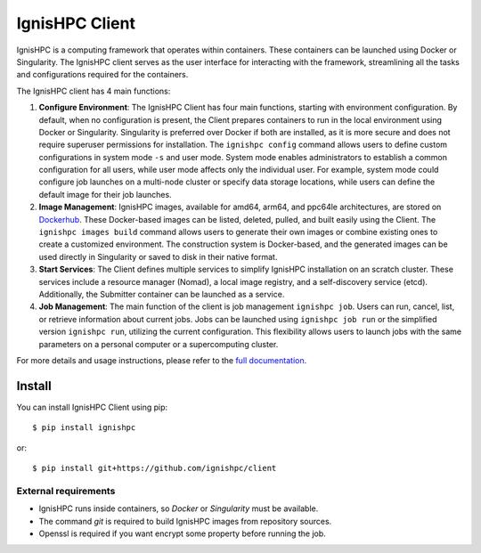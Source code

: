 
===============
IgnisHPC Client
===============

IgnisHPC is a computing framework that operates within containers. These containers can be launched using Docker or Singularity. The IgnisHPC client serves as the user interface for interacting with the framework, streamlining all the tasks and configurations required for the containers.

The IgnisHPC client has 4 main functions:

1. **Configure Environment**: The IgnisHPC Client has four main functions, starting with environment configuration. By default, when no configuration is present, the Client prepares containers to run in the local environment using Docker or Singularity. Singularity is preferred over Docker if both are installed, as it is more secure and does not require superuser permissions for installation. The ``ignishpc config`` command allows users to define custom configurations in system mode ``-s`` and user mode. System mode enables administrators to establish a common configuration for all users, while user mode affects only the individual user. For example, system mode could configure job launches on a multi-node cluster or specify data storage locations, while users can define the default image for their job launches.

2. **Image Management**: IgnisHPC images, available for amd64, arm64, and ppc64le architectures, are stored on `Dockerhub <https://hub.docker.com/u/ignishpc>`_. These Docker-based images can be listed, deleted, pulled, and built easily using the Client. The ``ignishpc images build`` command allows users to generate their own images or combine existing ones to create a customized environment. The construction system is Docker-based, and the generated images can be used directly in Singularity or saved to disk in their native format.

3. **Start Services**: The Client defines multiple services to simplify IgnisHPC installation on an scratch cluster. These services include a resource manager (Nomad), a local image registry, and a self-discovery service (etcd). Additionally, the Submitter container can be launched as a service.

4. **Job Management**: The main function of the client is job management ``ignishpc job``. Users can run, cancel, list, or retrieve information about current jobs. Jobs can be launched using ``ignishpc job run`` or the simplified version ``ignishpc run``, utilizing the current configuration. This flexibility allows users to launch jobs with the same parameters on a personal computer or a supercomputing cluster.

For more details and usage instructions, please refer to the `full documentation <https://ignishpc.readthedocs.io>`_.

-------
Install
-------

You can install IgnisHPC Client using pip::

 $ pip install ignishpc

or::

 $ pip install git+https://github.com/ignishpc/client


External requirements
"""""""""""""""""""""
- IgnisHPC runs inside containers, so *Docker* or *Singularity* must be available.
- The command *git* is required to build IgnisHPC images from repository sources.
- Openssl is required if you want encrypt some property before running the job.
